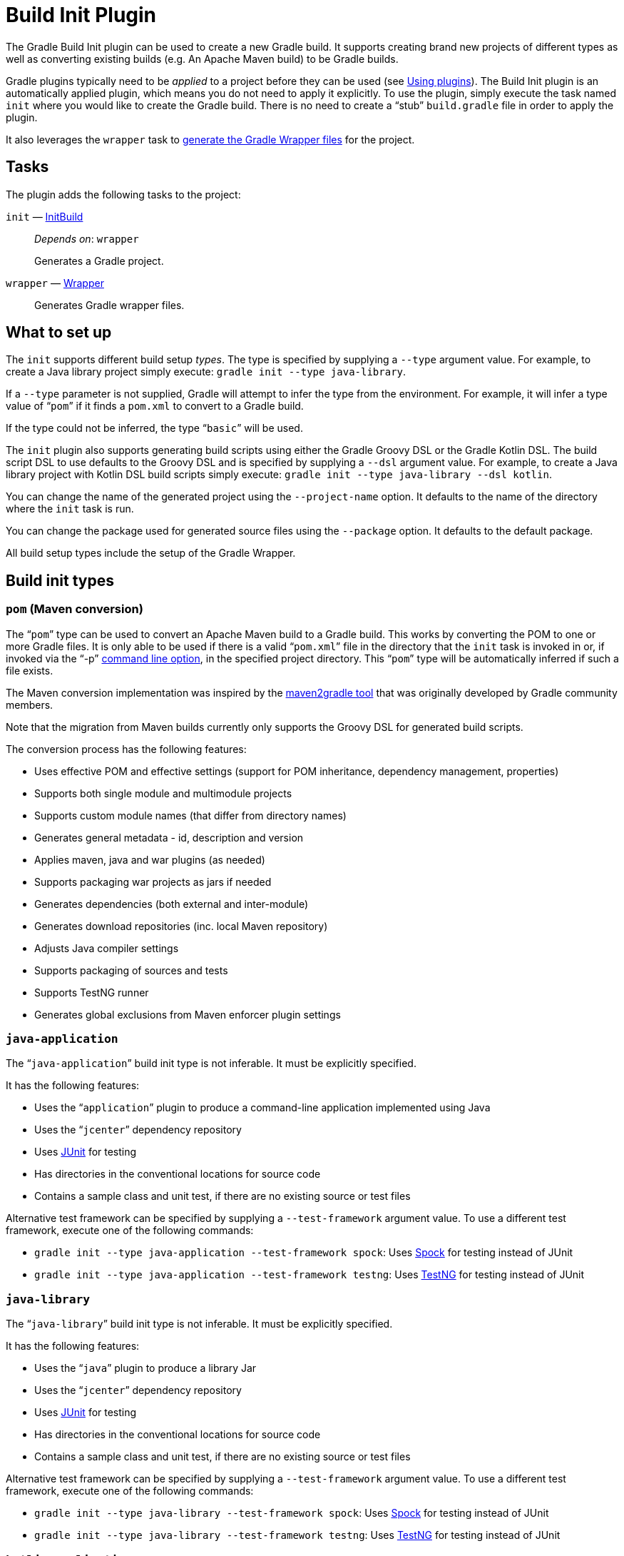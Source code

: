 // Copyright 2017 the original author or authors.
//
// Licensed under the Apache License, Version 2.0 (the "License");
// you may not use this file except in compliance with the License.
// You may obtain a copy of the License at
//
//      http://www.apache.org/licenses/LICENSE-2.0
//
// Unless required by applicable law or agreed to in writing, software
// distributed under the License is distributed on an "AS IS" BASIS,
// WITHOUT WARRANTIES OR CONDITIONS OF ANY KIND, either express or implied.
// See the License for the specific language governing permissions and
// limitations under the License.

[[build_init_plugin]]
= Build Init Plugin


The Gradle Build Init plugin can be used to create a new Gradle build. It supports creating brand new projects of different types as well as converting existing builds (e.g. An Apache Maven build) to be Gradle builds.

Gradle plugins typically need to be _applied_ to a project before they can be used (see <<plugins.adoc#sec:using_plugins,Using plugins>>). The Build Init plugin is an automatically applied plugin, which means you do not need to apply it explicitly. To use the plugin, simply execute the task named `init` where you would like to create the Gradle build. There is no need to create a “stub” `build.gradle` file in order to apply the plugin.

It also leverages the `wrapper` task to <<gradle_wrapper.adoc#sec:adding_wrapper,generate the Gradle Wrapper files>> for the project.


[[sec:build_init_tasks]]
== Tasks

The plugin adds the following tasks to the project:

`init` — link:{groovyDslPath}/org.gradle.buildinit.tasks.InitBuild.html[InitBuild]::
_Depends on_: `wrapper`
+
Generates a Gradle project.

`wrapper` — link:{groovyDslPath}/org.gradle.api.tasks.wrapper.Wrapper.html[Wrapper]::
Generates Gradle wrapper files.

[[sec:what_to_set_up]]
== What to set up

The `init` supports different build setup _types_. The type is specified by supplying a `--type` argument value. For example, to create a Java library project simply execute: `gradle init --type java-library`.

If a `--type` parameter is not supplied, Gradle will attempt to infer the type from the environment. For example, it will infer a type value of “`pom`” if it finds a `pom.xml` to convert to a Gradle build.

If the type could not be inferred, the type “`basic`” will be used.

The `init` plugin also supports generating build scripts using either the Gradle Groovy DSL or the Gradle Kotlin DSL. The build script DSL to use defaults to the Groovy DSL and is specified by supplying a `--dsl` argument value. For example, to create a Java library project with Kotlin DSL build scripts simply execute: `gradle init --type java-library --dsl kotlin`.

You can change the name of the generated project using the `--project-name` option. It defaults to the name of the directory where the `init` task is run.

You can change the package used for generated source files using the `--package` option. It defaults to the default package.

All build setup types include the setup of the Gradle Wrapper.

[[sec:build_init_types]]
== Build init types


[[sec:pom_maven_conversion_]]
=== `pom` (Maven conversion)

The “`pom`” type can be used to convert an Apache Maven build to a Gradle build. This works by converting the POM to one or more Gradle files. It is only able to be used if there is a valid “`pom.xml`” file in the directory that the `init` task is invoked in or, if invoked via the "`-p`" <<command_line_interface.adoc#command_line_interface,command line option>>, in the specified project directory. This “`pom`” type will be automatically inferred if such a file exists.

The Maven conversion implementation was inspired by the https://github.com/jbaruch/maven2gradle[maven2gradle tool] that was originally developed by Gradle community members.

Note that the migration from Maven builds currently only supports the Groovy DSL for generated build scripts.

The conversion process has the following features:

* Uses effective POM and effective settings (support for POM inheritance, dependency management, properties)
* Supports both single module and multimodule projects
* Supports custom module names (that differ from directory names)
* Generates general metadata - id, description and version
* Applies maven, java and war plugins (as needed)
* Supports packaging war projects as jars if needed
* Generates dependencies (both external and inter-module)
* Generates download repositories (inc. local Maven repository)
* Adjusts Java compiler settings
* Supports packaging of sources and tests
* Supports TestNG runner
* Generates global exclusions from Maven enforcer plugin settings


[[sec:javaapplication_]]
=== `java-application`

The “`java-application`” build init type is not inferable. It must be explicitly specified.

It has the following features:

* Uses the “`application`” plugin to produce a command-line application implemented using Java
* Uses the “`jcenter`” dependency repository
* Uses http://junit.org[JUnit] for testing
* Has directories in the conventional locations for source code
* Contains a sample class and unit test, if there are no existing source or test files

Alternative test framework can be specified by supplying a `--test-framework` argument value. To use a different test framework, execute one of the following commands:

* `gradle init --type java-application --test-framework spock`: Uses http://code.google.com/p/spock/[Spock] for testing instead of JUnit
* `gradle init --type java-application --test-framework testng`: Uses http://testng.org/doc/index.html[TestNG] for testing instead of JUnit


[[sec:javalibrary_]]
=== `java-library`

The “`java-library`” build init type is not inferable. It must be explicitly specified.

It has the following features:

* Uses the “`java`” plugin to produce a library Jar
* Uses the “`jcenter`” dependency repository
* Uses http://junit.org[JUnit] for testing
* Has directories in the conventional locations for source code
* Contains a sample class and unit test, if there are no existing source or test files

Alternative test framework can be specified by supplying a `--test-framework` argument value. To use a different test framework, execute one of the following commands:

* `gradle init --type java-library --test-framework spock`: Uses http://code.google.com/p/spock/[Spock] for testing instead of JUnit
* `gradle init --type java-library --test-framework testng`: Uses http://testng.org/doc/index.html[TestNG] for testing instead of JUnit


[[sec:kotlinapplication_]]
=== `kotlin-application`

The “`kotlin-application`” build init type is not inferable. It must be explicitly specified.

It has the following features:

* Uses the “`org.jetbrains.kotlin.jvm`” and "`application`" plugins to produce a command-line application implemented in Kotlin
* Uses the “`jcenter`” dependency repository
* Uses Kotlin 1.x
* Uses https://kotlinlang.org/api/latest/kotlin.test/index.html[Kotlin test library] for testing
* Has directories in the conventional locations for source code
* Contains a sample Kotlin class and an associated Kotlin test class, if there are no existing source or test files


[[sec:kotlinlibrary_]]
=== `kotlin-library`

The “`kotlin-library`” build init type is not inferable. It must be explicitly specified.

It has the following features:

* Uses the “`org.jetbrains.kotlin.jvm`” plugin to produce a library Jar
* Uses the “`jcenter`” dependency repository
* Uses Kotlin 1.x
* Uses https://kotlinlang.org/api/latest/kotlin.test/index.html[Kotlin test library] for testing
* Has directories in the conventional locations for source code
* Contains a sample Kotlin class and an associated Kotlin test class, if there are no existing source or test files


[[sec:scalalibrary_]]
=== `scala-library`

The “`scala-library`” build init type is not inferable. It must be explicitly specified.

It has the following features:

* Uses the “`scala`” plugin to produce a library Jar
* Uses the “`jcenter`” dependency repository
* Uses Scala 2.11
* Uses http://www.scalatest.org[ScalaTest] for testing
* Has directories in the conventional locations for source code
* Contains a sample scala class and an associated ScalaTest test suite, if there are no existing source or test files
* Uses the Zinc Scala compiler by default


[[sec:groovylibrary_]]
=== `groovy-library`

The “`groovy-library`” build init type is not inferable. It must be explicitly specified.

It has the following features:

* Uses the “`groovy`” plugin to produce a library Jar
* Uses the “`jcenter`” dependency repository
* Uses Groovy 2.x
* Uses http://spockframework.org[Spock testing framework] for testing
* Has directories in the conventional locations for source code
* Contains a sample Groovy class and an associated Spock specification, if there are no existing source or test files


[[sec:groovyapplication_]]
=== `groovy-application`

The “`groovy-application`” build init type is not inferable. It must be explicitly specified.

It has the following features:

* Uses the “`groovy`” plugin
* Uses the “`application`” plugin to produce a command-line application implemented using Groovy
* Uses the “`jcenter`” dependency repository
* Uses Groovy 2.x
* Uses http://spockframework.org[Spock testing framework] for testing
* Has directories in the conventional locations for source code
* Contains a sample Groovy class and an associated Spock specification, if there are no existing source or test files


[[sec:basic]]
=== `basic`

The “`basic`” build init type is useful for creating a fresh new Gradle project. It creates sample settings and build files, with comments and links to help get started.

This type is used when no type was explicitly specified, and no type could be inferred.
